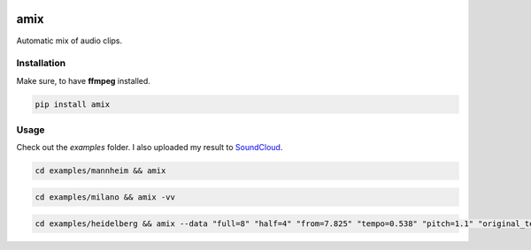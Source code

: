.. These are examples of badges you might want to add to your README:
   please update the URLs accordingly

    .. image:: https://api.cirrus-ci.com/github/<USER>/amix.svg?branch=main
        :alt: Built Status
        :target: https://cirrus-ci.com/github/<USER>/amix
    .. image:: https://readthedocs.org/projects/amix/badge/?version=latest
        :alt: ReadTheDocs
        :target: https://amix.readthedocs.io/en/stable/
    .. image:: https://img.shields.io/coveralls/github/<USER>/amix/main.svg
        :alt: Coveralls
        :target: https://coveralls.io/r/<USER>/amix
    .. image:: https://img.shields.io/conda/vn/conda-forge/amix.svg
        :alt: Conda-Forge
        :target: https://anaconda.org/conda-forge/amix
    .. image:: https://img.shields.io/twitter/url/http/shields.io.svg?style=social&label=Twitter
        :alt: Twitter
        :target: https://twitter.com/amix

.. image:: https://img.shields.io/pypi/v/amix.svg
    :alt: PyPI-Server
    :target: https://pypi.org/project/amix/
.. image:: https://pepy.tech/badge/amix/month
    :alt: Monthly Downloads
    :target: https://pepy.tech/project/amix
.. image:: https://img.shields.io/badge/-PyScaffold-005CA0?logo=pyscaffold
    :alt: Project generated with PyScaffold
    :target: https://pyscaffold.org/

====
amix
====

Automatic mix of audio clips.

------------
Installation
------------

Make sure, to have **ffmpeg** installed.

.. code-block::

    pip install amix


-----
Usage
-----

Check out the `examples` folder. I also uploaded my result to SoundCloud_.

.. _SoundCloud: https://soundcloud.com/honeymachine/sets/street-parade


.. code-block::

    cd examples/mannheim && amix

.. code-block::

    cd examples/milano && amix -vv

.. code-block::

    cd examples/heidelberg && amix --data "full=8" "half=4" "from=7.825" "tempo=0.538" "pitch=1.1" "original_tempo=180"
